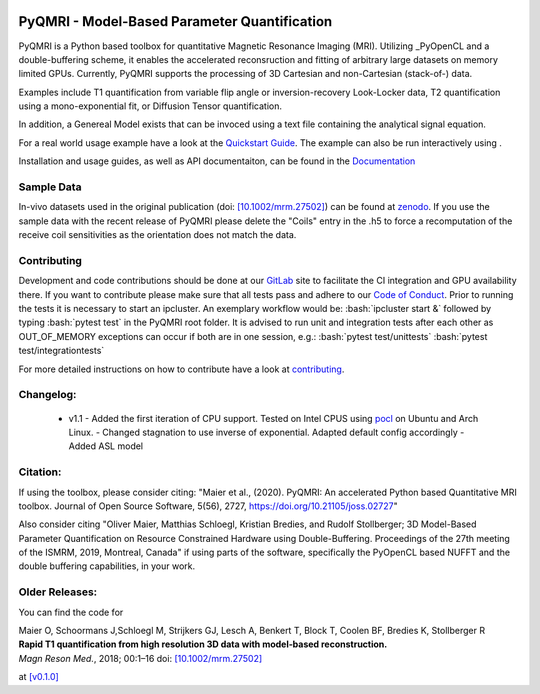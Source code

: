 .. |travis| image:: https://travis-ci.com/IMTtugraz/PyQMRI.svg?branch=master
    :target: https://travis-ci.com/IMTtugraz/PyQMRI
.. |gitlab| image:: https://gitlab.tugraz.at/F23B736137140D66/PyQMRI/badges/master/pipeline.svg
   :target: https://gitlab.tugraz.at/F23B736137140D66/PyQMRI/-/pipelines/
.. |pypi| image:: https://badge.fury.io/py/pyqmri.svg
    :target: https://pypi.org/project/pyqmri
.. |docs| image:: https://readthedocs.org/projects/pyqmri/badge/?version=latest
    :target: https://pyqmri.readthedocs.io/en/latest/?badge=latest
    :alt: Documentation Status
.. |Colab| image:: https://colab.research.google.com/assets/colab-badge.svg
    :target: https://colab.research.google.com/drive/19BfSJmDPinZDY0m1sMAhETutIiJG3b33?usp=sharing
    :alt: Open in Colab  
    
|travis| |gitlab| |pypi| |docs|
    
.. role:: bash(code)
   :language: bash
.. role:: python(code)
   :language: python
   
PyQMRI - Model-Based Parameter Quantification
=============================================
PyQMRI is a Python based toolbox for quantitative Magnetic Resonance Imaging (MRI). Utilizing _PyOpenCL and a double-buffering scheme, 
it enables the accelerated reconsruction and fitting of arbitrary large datasets on memory limited GPUs.
Currently, PyQMRI supports the processing of 3D Cartesian and non-Cartesian (stack-of-) data.

Examples include T1 quantification from variable flip angle or 
inversion-recovery Look-Locker data, T2 quantification using a 
mono-exponential fit, or Diffusion Tensor quantification. 

In addition, a Genereal Model exists that can be invoced 
using a text file containing the analytical signal equation.

For a real world usage example have a look at the `Quickstart Guide`_.
The example can also be run interactively using |Colab|.

Installation and usage guides, as well as API documentaiton, can be found in the Documentation_


Sample Data
-----------
In-vivo datasets used in the original publication (doi: `[10.1002/mrm.27502]`_) can be found at zenodo_. If you use the sample data with the recent release of PyQMRI please delete the "Coils"
entry in the .h5 to force a recomputation of the receive coil sensitivities as the orientation does not match the data.


Contributing
------------
Development and code contributions should be done at our GitLab_ site to facilitate the CI integration and GPU availability there.
If you want to contribute please make sure that all tests pass and adhere to our `Code of Conduct`_. 
Prior to running the tests it is necessary to start an ipcluster. 
An exemplary workflow would be:
:bash:`ipcluster start &`
followed by typing
:bash:`pytest test`
in the PyQMRI root folder. It is advised to run unit and integration tests after each other as OUT_OF_MEMORY exceptions can occur if both are in one session, e.g.:
:bash:`pytest test/unittests`
:bash:`pytest test/integrationtests`

For more detailed instructions on how to contribute have a look at contributing_.


Changelog:
------------------------------
  - v1.1 
    - Added the first iteration of CPU support. Tested on Intel CPUS using pocl_ on Ubuntu and Arch Linux.
    - Changed stagnation to use inverse of exponential. Adapted default config accordingly
    - Added ASL model
    

Citation:
----------
If using the toolbox, please consider citing: "Maier et al., (2020). PyQMRI: An accelerated Python based Quantitative MRI toolbox. Journal of Open Source Software, 5(56), 2727, https://doi.org/10.21105/joss.02727"

Also consider citing "Oliver Maier, Matthias Schloegl, Kristian Bredies, and Rudolf Stollberger; 3D Model-Based Parameter Quantification on Resource Constrained Hardware using Double-Buffering. Proceedings of the 27th meeting of the ISMRM, 2019, Montreal, Canada" if using parts of the software, specifically the PyOpenCL based NUFFT and the double buffering capabilities, in your work.

Older Releases:
----------------
You can find the code for 

| Maier O, Schoormans J,Schloegl M, Strijkers GJ, Lesch A, Benkert T, Block T, Coolen BF, Bredies K, Stollberger R 
| **Rapid T1 quantification from high resolution 3D data with model‐based reconstruction.**
| *Magn Reson Med.*, 2018; 00:1–16 doi: `[10.1002/mrm.27502]`_

at `[v0.1.0] <https://github.com/IMTtugraz/PyQMRI/tree/v.0.1.0>`_

.. _OpenCL: https://www.khronos.org/opencl/
.. _clfft: https://github.com/clMathLibraries/clFFT
.. _gpyfft: https://github.com/geggo/gpyfft
.. _clinfo: https://github.com/Oblomov/clinfo
.. _`[10.1002/mrm.27502]`: http://onlinelibrary.wiley.com/doi/10.1002/mrm.27502/full
.. _zenodo: https://doi.org/10.5281/zenodo.1410918
.. _NLINV: https://doi.org/10.1002/mrm.21691
.. _PyOpenCL: https://github.com/inducer/pyopencl
.. _GoogleColab: https://colab.research.google.com/drive/19BfSJmDPinZDY0m1sMAhETutIiJG3b33?usp=sharing
.. _contributing: CONTRIBUTING.rst
.. _`Quickstart Guide` : https://pyqmri.readthedocs.io/en/latest/quickstart.html
.. _Documentation : https://pyqmri.readthedocs.io/en/latest/?badge=latest
.. _`Code of Conduct` : CODE_OF_CONDUCT.rst
.. _GitLab : https://gitlab.tugraz.at/F23B736137140D66/PyQMRI
.. _pocl : http://portablecl.org/
